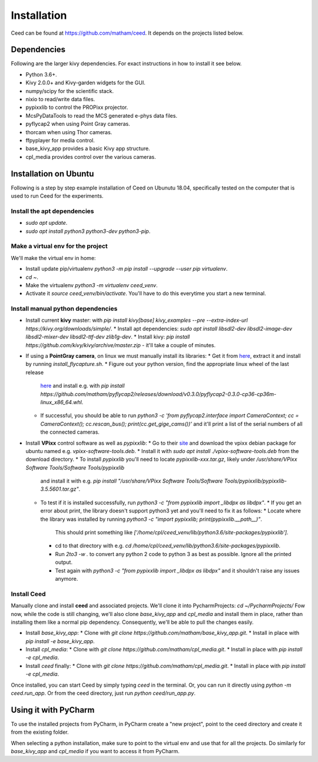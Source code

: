 .. _install-ceed:

*************
Installation
*************

Ceed can be found at https://github.com/matham/ceed. It depends on the
projects listed below.

Dependencies
-------------

Following are the larger kivy dependencies. For exact instructions in how to install
it see below.

* Python 3.6+.
* Kivy 2.0.0+ and Kivy-garden widgets for the GUI.
* numpy/scipy for the scientific stack.
* nixio to read/write data files.
* pypixxlib to control the PROPixx projector.
* McsPyDataTools to read the MCS generated e-phys data files.
* pyflycap2 when using Point Gray cameras.
* thorcam when using Thor cameras.
* ffpyplayer for media control.
* base_kivy_app provides a basic Kivy app structure.
* cpl_media provides control over the various cameras.


Installation on Ubuntu
----------------------

Following is a step by step example installation of Ceed on Ubunutu 18.04, specifically
tested on the computer that is used to run Ceed for the experiments.

Install the apt dependencies
****************************

* `sudo apt update`.
* `sudo apt install python3 python3-dev python3-pip`.

Make a virtual env for the project
**********************************

We'll make the virtual env in home:

* Install update pip/virtualenv `python3 -m pip install --upgrade --user pip virtualenv`.
* `cd ~`.
* Make the virtualenv `python3 -m virtualenv ceed_venv`.
* Activate it `source ceed_venv/bin/activate`. You'll have to do this everytime you start a new terminal.

Install manual python dependencies
**********************************

* Install current **kivy** master: with `pip install kivy[base] kivy_examples --pre --extra-index-url https://kivy.org/downloads/simple/`.
  * Install apt dependencies: `sudo apt install libsdl2-dev libsdl2-image-dev libsdl2-mixer-dev libsdl2-ttf-dev zlib1g-dev`.
  * Install kivy: `pip install https://github.com/kivy/kivy/archive/master.zip` - it'll take a couple of minutes.
* If using a **PointGray camera**, on linux we must manually install its libraries:
  * Get it from `here <https://www.flir.com/products/flycapture-sdk>`_, extract it and install by running `install_flycapture.sh`.
  * Figure out your python version, find the appropriate linux wheel of the last release
    `here <https://github.com/matham/pyflycap2/releases>`_ and install e.g. with
    `pip install https://github.com/matham/pyflycap2/releases/download/v0.3.0/pyflycap2-0.3.0-cp36-cp36m-linux_x86_64.whl`.
  * If successful, you should be able to run
    `python3 -c 'from pyflycap2.interface import CameraContext; cc = CameraContext(); cc.rescan_bus(); print(cc.get_gige_cams())'`
    and it'll print a list of the serial numbers of all the connected cameras.
* Install **VPixx** control software as well as `pypixxlib`:
  * Go to their `site <https://vpixx.com/>`_ and download the vpixx debian package for ubuntu named e.g. `vpixx-software-tools.deb`.
  * Install it with `sudo apt install ./vpixx-software-tools.deb` from the download directory.
  * To install `pypixxlib` you'll need to locate `pypixxlib-xxx.tar.gz`, likely under `/usr/share/VPixx Software Tools/Software Tools/pypixxlib`
    and install it with e.g. `pip install "/usr/share/VPixx Software Tools/Software Tools/pypixxlib/pypixxlib-3.5.5601.tar.gz"`.
  * To test if it is installed successfully, run `python3 -c "from pypixxlib import _libdpx as libdpx"`.
    * If you get an error about print, the library doesn't support python3 yet and you'll need to fix it as follows:
    * Locate where the library was installed by running `python3 -c "import pypixxlib; print(pypixxlib.__path__)"`.
      This should print something like `['/home/cpl/ceed_venv/lib/python3.6/site-packages/pypixxlib']`.
    * cd to that directory with e.g. `cd /home/cpl/ceed_venv/lib/python3.6/site-packages/pypixxlib`.
    * Run `2to3 -w .` to convert any python 2 code to python 3 as best as possible. Ignore all the printed output.
    * Test again with `python3 -c "from pypixxlib import _libdpx as libdpx"` and it shouldn't raise any issues anymore.

Install Ceed
************

Manually clone and install **ceed** and associated projects.
We'll clone it into PycharmProjects: `cd  ~/PycharmProjects/`
Fow now, while the code is still changing, we'll also clone `base_kivy_app` and `cpl_media`
and install them in place, rather than installing them like a normal pip dependency.
Consequently, we'll be able to pull the changes easily.

* Install `base_kivy_app`:
  * Clone with `git clone https://github.com/matham/base_kivy_app.git`.
  * Install in place with `pip install -e base_kivy_app`.
* Install `cpl_media`:
  * Clone with `git clone https://github.com/matham/cpl_media.git`.
  * Install in place with `pip install -e cpl_media`.
* Install `ceed` finally:
  * Clone with `git clone https://github.com/matham/cpl_media.git`.
  * Install in place with `pip install -e cpl_media`.

Once installed, you can start Ceed by simply typing `ceed` in the terminal.
Or, you can run it directly using `python -m ceed.run_app`. Or from the
ceed directory, just run `python ceed/run_app.py`.

Using it with PyCharm
---------------------

To use the installed projects from PyCharm, in PyCharm create a "new
project", point to the ceed directory and create it from the existing
folder.

When selecting a python installation, make sure to point to the virtual env
and use that for all the projects.
Do similarly for `base_kivy_app` and `cpl_media` if you want to access it
from PyCharm.
